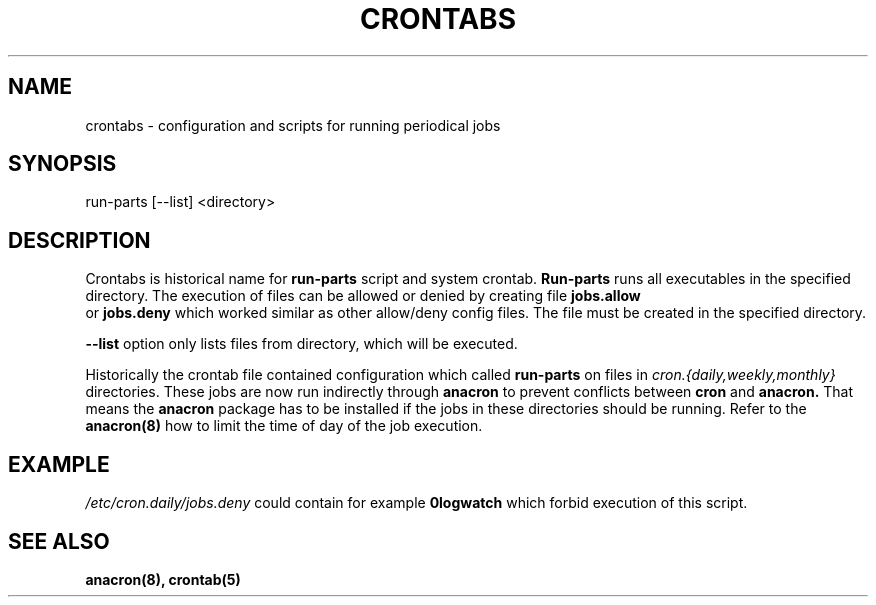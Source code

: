 .TH CRONTABS 4 2010-10-18 "Marcela Mašláňová" "Crontabs users' Manual"
.SH NAME
crontabs \- configuration and scripts for running periodical jobs
.SH SYNOPSIS
run-parts [--list] <directory>
.SH DESCRIPTION
Crontabs is historical name for 
.B run-parts
script and system crontab.
.B Run-parts
runs all executables in the specified directory. The execution of files
can be allowed or denied by creating file 
.B jobs.allow
 or 
.B jobs.deny
which worked similar as other allow/deny config files. The file must be
created in the specified directory.

.B --list
option only lists files from directory, which will be executed.

Historically the crontab file contained configuration which called 
.B run-parts
on files in 
.I cron.{daily,weekly,monthly}
directories. These jobs are now run
indirectly through 
.B anacron 
to prevent conflicts between 
.B cron 
and 
.B anacron.
That means the 
.B anacron 
package has to be installed if the jobs in these
directories should be running. Refer to the 
.B anacron(8) 
how to limit the time of day of the job execution.

.SH EXAMPLE
.I /etc/cron.daily/jobs.deny
could contain for example 
.B 0logwatch 
which forbid execution of this script.
.SH "SEE ALSO"
.B anacron(8), crontab(5)
